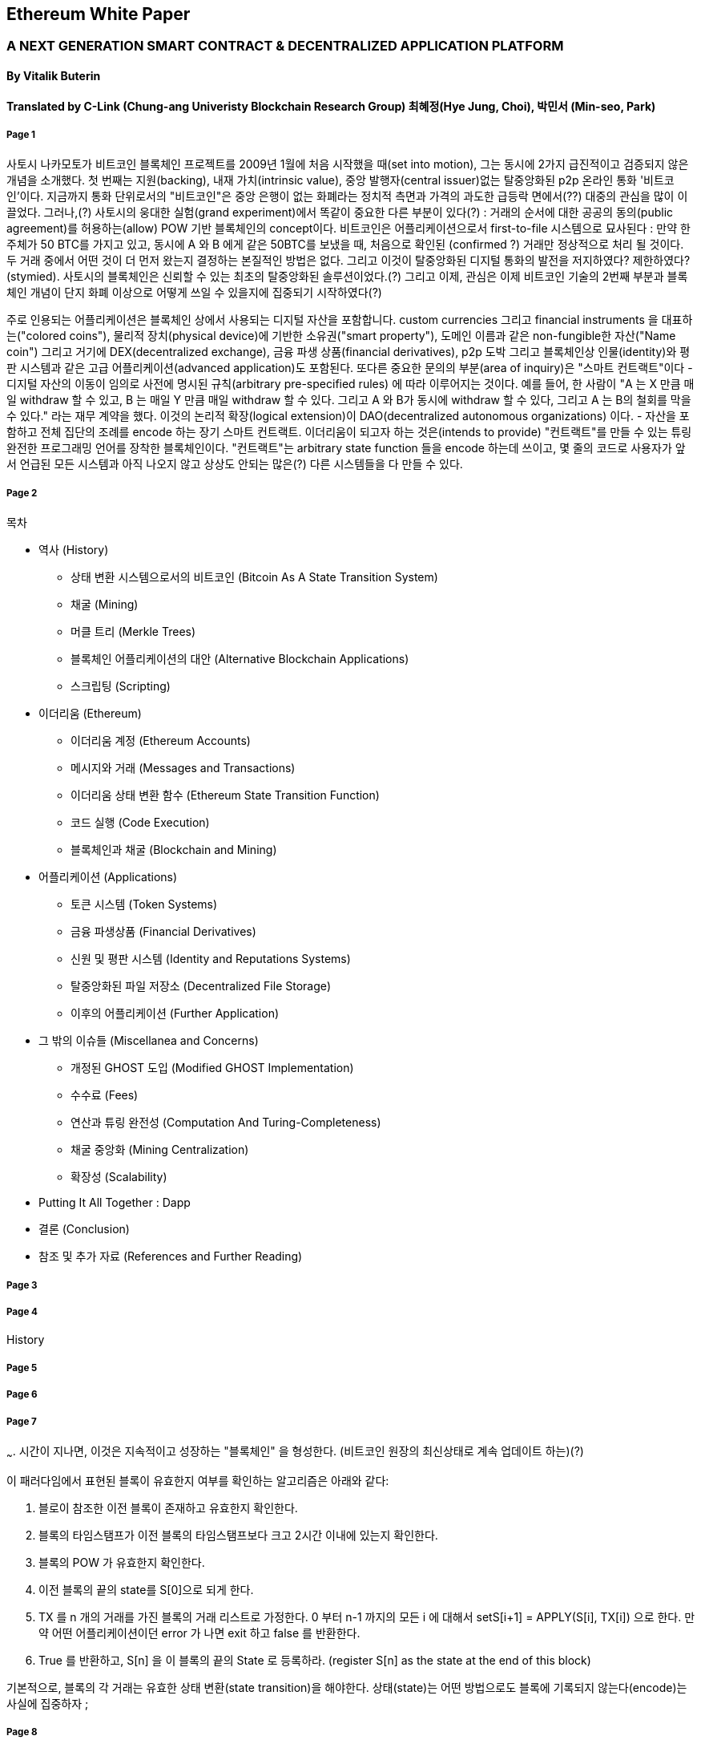 == Ethereum White Paper

=== A NEXT GENERATION SMART CONTRACT & DECENTRALIZED APPLICATION PLATFORM
==== By Vitalik Buterin
==== Translated by C-Link (Chung-ang Univeristy Blockchain Research Group) 최혜정(Hye Jung, Choi), 박민서 (Min-seo, Park)



===== Page 1

사토시 나카모토가 비트코인 블록체인 프로젝트를 2009년 1월에 처음 시작했을 때(set into motion), 그는 동시에 2가지 급진적이고 검증되지 않은 개념을 소개했다. 첫 번째는 지원(backing), 내재 가치(intrinsic value), 중앙 발행자(central issuer)없는 탈중앙화된 p2p 온라인 통화 '비트코인'이다. 지금까지 통화 단위로서의 "비트코인"은 중앙 은행이 없는 화폐라는 정치적 측면과 가격의 과도한 급등락 면에서(??) 대중의 관심을 많이 이끌었다. 그러나,(?) 사토시의 웅대한 실험(grand experiment)에서 똑같이 중요한 다른 부분이 있다(?) : 거래의 순서에 대한 공공의 동의(public agreement)를 허용하는(allow) POW 기반 블록체인의 concept이다. 비트코인은 어플리케이션으로서 first-to-file 시스템으로 묘사된다 : 만약 한 주체가 50 BTC를 가지고 있고, 동시에 A 와 B 에게 같은 50BTC를 보냈을 때, 처음으로 확인된 (confirmed ?) 거래만 정상적으로 처리 될 것이다. 두 거래 중에서 어떤 것이 더 먼저 왔는지 결정하는 본질적인 방법은 없다. 그리고 이것이 탈중앙화된 디지털 통화의 발전을 저지하였다? 제한하였다? (stymied). 사토시의 블록체인은 신뢰할 수 있는 최초의 탈중앙화된 솔루션이었다.(?) 그리고 이제, 관심은 이제 비트코인 기술의 2번째 부분과 블록체인 개념이 단지 화폐 이상으로 어떻게 쓰일 수 있을지에 집중되기 시작하였다(?)

주로 인용되는 어플리케이션은 블록체인 상에서 사용되는 디지털 자산을 포함합니다. custom currencies 그리고 financial instruments 을 대표하는("colored coins"), 물리적 장치(physical device)에 기반한 소유권("smart property"), 도메인 이름과 같은 non-fungible한 자산("Name coin") 그리고 거기에 DEX(decentralized exchange), 금융 파생 상품(financial derivatives), p2p 도박 그리고 블록체인상 인물(identity)와 평판 시스템과 같은 고급 어플리케이션(advanced application)도 포함된다. 또다른 중요한 문의의 부분(area of inquiry)은 "스마트 컨트랙트"이다 - 디지털 자산의 이동이 임의로 사전에 명시된 규칙(arbitrary pre-specified rules) 에 따라 이루어지는 것이다. 예를 들어, 한 사람이 "A 는 X 만큼 매일 withdraw 할 수 있고, B 는 매일 Y 만큼 매일 withdraw 할 수 있다. 그리고 A 와 B가 동시에 withdraw 할 수 있다, 그리고 A 는 B의 철회를 막을 수 있다." 라는 재무 계약을 했다. 이것의 논리적 확장(logical extension)이 DAO(decentralized autonomous organizations) 이다. - 자산을 포함하고 전체 집단의 조례를 encode 하는 장기 스마트 컨트랙트. 이더리움이 되고자 하는 것은(intends to provide) "컨트랙트"를 만들 수 있는 튜링 완전한 프로그래밍 언어를 장착한 블록체인이다. "컨트랙트"는 arbitrary state function 들을 encode 하는데 쓰이고, 몇 줄의 코드로 사용자가 앞서 언급된 모든 시스템과 아직 나오지 않고 상상도 안되는 많은(?) 다른 시스템들을 다 만들 수 있다. 


===== Page 2

목차 

* 역사 (History)
** 상태 변환 시스템으로서의 비트코인 (Bitcoin As A State Transition System)
** 채굴 (Mining)
** 머클 트리 (Merkle Trees)
** 블록체인 어플리케이션의 대안 (Alternative Blockchain Applications)
** 스크립팅 (Scripting)

* 이더리움 (Ethereum)
** 이더리움 계정 (Ethereum Accounts)
** 메시지와 거래 (Messages and Transactions)
** 이더리움 상태 변환 함수 (Ethereum State Transition Function)
** 코드 실행 (Code Execution)
** 블록체인과 채굴 (Blockchain and Mining)

* 어플리케이션 (Applications)
** 토큰 시스템 (Token Systems)
** 금융 파생상품 (Financial Derivatives)
** 신원 및 평판 시스템 (Identity and Reputations Systems)
** 탈중앙화된 파일 저장소 (Decentralized File Storage)
** 이후의 어플리케이션 (Further Application)

* 그 밖의 이슈들 (Miscellanea and Concerns)
** 개정된 GHOST 도입 (Modified GHOST Implementation)
** 수수료 (Fees)
** 연산과 튜링 완전성 (Computation And Turing-Completeness)
** 채굴 중앙화 (Mining Centralization)
** 확장성 (Scalability)

* Putting It All Together : Dapp
* 결론 (Conclusion)
* 참조 및 추가 자료 (References and Further Reading)


===== Page 3



===== Page 4

History


===== Page 5



===== Page 6



===== Page 7

~~~. 시간이 지나면, 이것은 지속적이고 성장하는 "블록체인" 을 형성한다. (비트코인 원장의 최신상태로 계속 업데이트 하는)(?)

이 패러다임에서 표현된 블록이 유효한지 여부를 확인하는 알고리즘은 아래와 같다: 

    1. 블로이 참조한 이전 블록이 존재하고 유효한지 확인한다. 
    2. 블록의 타임스탬프가 이전 블록의 타임스탬프보다 크고 2시간 이내에 있는지 확인한다. 
    3. 블록의 POW 가 유효한지 확인한다. 
    4. 이전 블록의 끝의 state를 S[0]으로 되게 한다.
    5. TX 를 n 개의 거래를 가진 블록의 거래 리스트로 가정한다. 0 부터 n-1 까지의 모든 i 에 대해서 setS[i+1] = APPLY(S[i], TX[i]) 으로 한다. 만약 어떤        어플리케이션이던 error 가 나면 exit 하고 false 를 반환한다.
    6. True 를 반환하고, S[n] 을 이 블록의 끝의 State 로 등록하라. (register S[n] as the state at the end of this block)

기본적으로, 블록의 각 거래는 유효한 상태 변환(state transition)을 해야한다. 상태(state)는 어떤 방법으로도 블록에 기록되지 않는다(encode)는 사실에 집중하자 ;  

===== Page 8

채굴의 목적을 더 잘 이해하기 위해서, 악의적인 공격자가 공격했을 때 어떤 일이 일어나는지에 대해서 설명해보겠다. 비트코인에 도입된 암호기법은 안전한 것으로 알려져 있으니, 공격자는 비트코인 시스템 내에서 암호기법으로 직접적으로 보호되지 않는 부분인 거래의 순서 부분을 타겟으로 삼을 것이다. 공격자의 계획은 간단하다 : 

    1. 상인에게 특정 물건(preferably 바로 배송되는 디지털 상품)에 대한 값으로 100 BTC 를 보낸다.
    2. 상품의 전송을 기다린다.
    3. 같은 100BTC를 그 스스로에게 보내는 거래를 발생시킨다.
    4. 그 스스로에게 보낸 거래가 더 먼저 왔다는 것을 확신시킨다. (?)
    
1번 절차가 착수되고(taken place), 몇 분후에 어떤 채굴자가 블록에 그 거래를 포함시킬 것이다 그리고 블록 넘버 270000이라고 선언한다. 한 시간 후 쯤, 그 블록 후에 체인에 5개 이상의 블록이 더해졌고, 각각의 블록들은 비간접적으로 그 거래를 가리키고 결론적으로 "확인"(confirming) 한다. 이 시점에서, 그 상인은 이 지불을 finalized 된 것으로 인정하고 물품을 배송한다 ; 일단 이것을 디지털 상품이라고 했기에 그 배송은 바로 이루어질 것이다. 이제 공격자는 그 스스로에게 100BTC 를 보내는 거래를 발생시킨다. 만약 공격자가 바로 이것을 배포하면(simply releases it into the wild), 거래는 진행되지 못할 것이다; 채굴자들은 APPLY(S, TX) 를 계산하고 APPLY(S, TX)를 실행하고 TX 가 더 이상 상태에 존재하지 않는 UTXO 를 소비하는 것이라는 것을 알아챌 것이다. 그래서 대신에, 공격자는 블록체인의 "포크"를 만들고, 269999번을 부모 블록으로 가리키지만, 새로운 거래를 포함하는 또 다른 버전의 270000번 블록을 채굴하기 시작할 것이다. 블록 데이터가 변했으므로, 작업 증명도 한번 더 해야한다. 게다가, 공격자가 만든 새로운 버전의 270000번 블록은 다른 해시를 가지고 있기 때문에, 기존의 270001번 부터 270005번 블록은 이것을 "가리키지" 않는다 ; 그러므로 기존 체인과 공격자의 새로운 체인은 완벽하게 분리되어 있다. 포크가 되면, 가장 긴 블록체인(가장 큰 양의 작업증명을 기반으로 하는 체인)이 유효한 것으로 선택되는 규칙이 있다, 그래서 공격자가 270000번에서 혼자 채굴하고 있을 때 나머지 채굴자들은 270005 번에서 채굴할 것이다. 공격자 입장에서는 자신의 블록체인을 더 길게 만들기 위해서, 그는 네트워크 내 나머지 모든 연산 능력보다 더 많은 연산 능력을 가지고 있어야 할 것입니다. (이것이 "51% 공격")

===== Page 9

====== Merkle Trees 

왼쪽 : 머클 트리에 있는 소수의 노드들만 표현해도 브랜치의 유효성 증명에는 충분하다 (?)
오른쪽 : 머클 트리의 어느 부분이라도 정보에 변화를 주면 결국엔 그 위에 어딘가에서는 불일치하게 된다. (?)

image 

비트코인의 중요한 확장성 기능중 하나는 블록이 다중-레벨 자료구조에 저장되어 있다는 것이다. 블록의 "해시"는 사실 블록 헤더의 헤시이다. (타임스탬프, 논스, 이전 블록 해시 그리고 블록의 모든 거래를 저장하고 있는 머클트리라고 불리우는 자료 구조의 루트 해시를 포함한 데이터의 roughly한 200바이트이다.)(?)

머클 트리는 이진 트리의 한 종류로, 엄청난 수의 leaf node(underlying data 를 포함하고 트리의 밑바닥에 있음) , 다수의 intermediate 노드(각 노드는 자식 노드 2개의 해시 값) 그리고 하나의 루트 노드(루트 노드도 2개 자식의 해시값으로 형성되었고 트리의 "top"을 대표한다)로 이루어져 있다. 머클 트리의 목표는 블록에 있는 정보를 단편적으로(piecemeal) 제공하는 것이다 : 노드는 한 소스로 부터 오직 블록의 헤더만 다운로드 할 수 있고, 트리의 일부분을 다른 소스로부터 다운로드 할 수 있어도 이 데이터는 그래도 정확하다는 것을 보장한다. (?)
